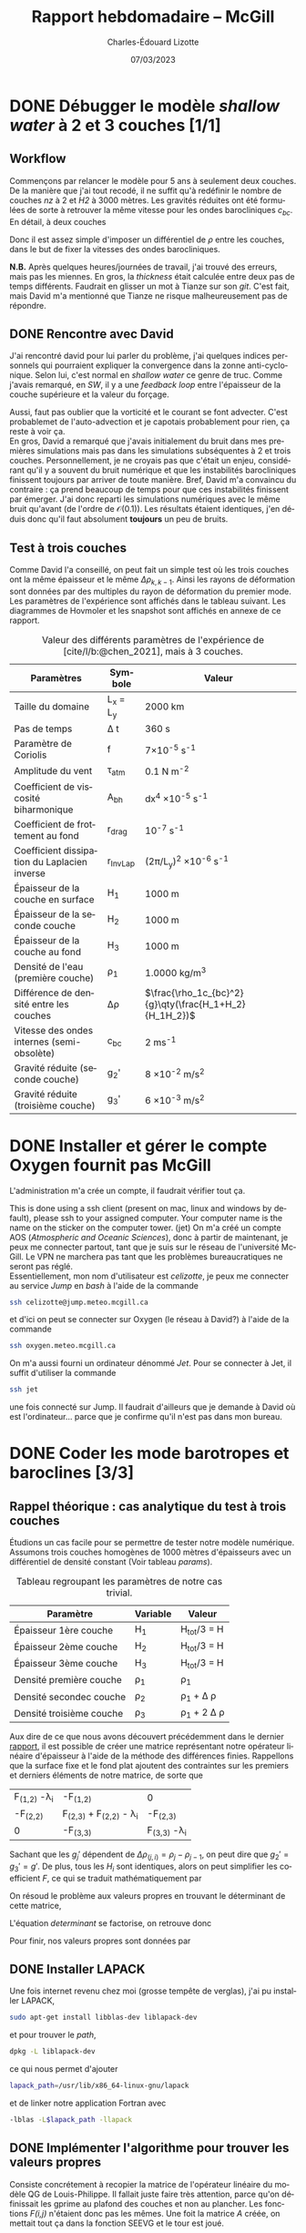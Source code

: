 #+title: Rapport hebdomadaire -- McGill
#+author: Charles-Édouard Lizotte
#+date: 07/03/2023
#+LATEX_CLASS: org-report
#+CITE_EXPORT: natbib
#+LANGUAGE: fr
#+BIBLIOGRAPHY: master-bibliography.bib
#+OPTIONS: toc:nil title:nil

\mytitlepage
\tableofcontents\newpage


* DONE Débugger le modèle /shallow water/ à 2 et 3 couches [1/1]
DEADLINE: <2023-04-04 Tue 19:00>

** Workflow
Commençons par relancer le modèle pour 5 ans à seulement deux couches.
De la manière que j'ai tout recodé, il ne suffit qu'à redéfinir le nombre de couches /nz/ à 2 et /H2/ à 3000 mètres.
Les gravités réduites ont été formulées de sorte à retrouver la même vitesse pour les ondes barocliniques $c_{bc}$.
En détail, à deux couches
\begin{equation}
g_2' = c_{bc} \qty(\frac{H_1+H_2}{H_1H_2}) = g \qty(\frac{\Delta \rho_{1,2}}{\rho_1}),
\end{equation}
Donc il est assez simple d'imposer un différentiel de $\rho$ entre les couches, dans le but de fixer la vitesses des ondes barocliniques.

*N.B.* Après quelques heures/journées de travail, j'ai trouvé des erreurs, mais pas les miennes.
En gros, la /thickness/ était calculée entre deux pas de temps différents.
Faudrait en glisser un mot à Tianze sur son /git/.
C'est fait, mais David m'a mentionné que Tianze ne risque malheureusement pas de répondre.

** DONE Rencontre avec David
SCHEDULED: <2023-04-05 Wed>

J'ai rencontré david pour lui parler du problème, j'ai quelques indices personnels qui pourraient expliquer la convergence dans la zonne anti-cyclonique. 
Selon lui, c'est normal en /shallow water/ ce genre de truc.
Comme j'avais remarqué, en /SW/, il y a une /feedback loop/ entre l'épaisseur de la couche supérieure et la valeur du forçage.
\begin{equation}
\text{Si } h \downarrow
\Rightarrow \tau (h) \uparrow
\Rightarrow u(\tau) \uparrow
\Rightarrow -\divergence(\vb{u}h) \uparrow
\end{equation}

Aussi, faut pas oublier que la vorticité et le courant se font advecter.
C'est probablemet de l'auto-advection et je capotais probablement pour rien, ça reste à voir ça.\\

En gros, David a remarqué que j'avais initialement du bruit dans mes premières simulations mais pas dans les simulations subséquentes à 2 et trois couches.
Personnellement, je ne croyais pas que c'était un enjeu, considérant qu'il y a souvent du bruit numérique et que les instabilités barocliniques finissent toujours par arriver de toute manière.
Bref, David m'a convaincu du contraire : ça prend beaucoup de temps pour que ces instabilités finissent par émerger.
J'ai donc reparti les simulations numériques avec le même bruit qu'avant (de l'ordre de $\mathcal{O}(0.1)$).
Les résultats étaient identiques, j'en déduis donc qu'il faut absolument *toujours* un peu de bruits.

** Test à trois couches
Comme David l'a conseillé, on peut fait un simple test où les trois couches ont la même épaisseur et le même $\Delta \rho_{k,k-1}$.
Ainsi les rayons de déformation sont données par des multiples du rayon de déformation du premier mode.
Les paramètres de l'expérience sont affichés dans le tableau suivant.
Les diagrammes de Hovmoler et les snapshot sont affichés en annexe de ce rapport.

#+CAPTION: Valeur des différents paramètres de l'expérience de [cite/l/b:@chen_2021], mais à 3 couches.
#+NAME: tableau-paramètres
|----------------------------------------------+------------+--------------------------------------------------------|
|----------------------------------------------+------------+--------------------------------------------------------|
| Paramètres                                   | Symbole    | Valeur                                                 |
|----------------------------------------------+------------+--------------------------------------------------------|
| Taille du domaine                            | L_x = L_y  | 2000 km                                                |
| Pas de temps                                 | \Delta t   | 360 s                                                  |
| Paramètre de Coriolis                        | f          | 7\times10^{-5} s^{-1}                                  |
| Amplitude du vent                            | \tau_{atm} | 0.1 N m^{-2}                                           |
| Coefficient de viscosité biharmonique        | A_{bh}     | dx^4 \times10^{-5} s^{-1}                              |
| Coefficient de frottement au fond            | r_{drag}   | 10^{-7} s^{-1}                                         |
| Coefficient dissipation du Laplacien inverse | r_{InvLap} | (2\pi/L_y)^2 \times 10^{-6} s^{-1}                     |
| Épaisseur de la couche en surface            | H_1        | 1000 m                                                 |
| Épaisseur de la seconde couche               | H_2        | 1000 m                                                 |
| Épaisseur de la couche au fond               | H_3        | 1000 m                                                 |
| Densité de l'eau (première couche)           | \rho_1     | 1.0000 kg/m^3                                          |
| Différence de densité entre les couches      | \Delta\rho | $\frac{\rho_1c_{bc}^2}{g}\qty(\frac{H_1+H_2}{H_1H_2})$ |
| Vitesse des ondes internes (semi-obsolète)   | c_{bc}     | 2 ms^{-1}                                              |
| Gravité réduite (seconde couche)             | g_2'       | 8 \times 10^{-2} m/s^2                                 |
| Gravité réduite (troisième couche)           | g_3'       | 6 \times 10^{-3} m/s^2                                 |
|----------------------------------------------+------------+--------------------------------------------------------|
|----------------------------------------------+------------+--------------------------------------------------------|

* DONE Installer et gérer le compte Oxygen fournit pas McGill
DEADLINE: <2023-04-12 Wed 12:00>
L'administration m'a crée un compte, il faudrait vérifier tout ça.

This is done using a ssh client (present on mac, linux and windows by default), please ssh to your assigned computer. Your computer name is the name on the sticker on the computer tower. (jet)
On m'a créé un compte AOS (/Atmospheric and Oceanic Sciences/), donc à partir de maintenant, je peux me connecter partout, tant que je suis sur le réseau de l'université McGill.
Le VPN ne marchera pas tant que les problèmes bureaucratiques ne seront pas réglé.\\

Essentiellement, mon nom d'utilisateur est /celizotte/, je peux me connecter au service /Jump/ en /bash/ à l'aide de la commande
#+begin_src bash
ssh celizotte@jump.meteo.mcgill.ca
#+end_src 
et d'ici on peut se connecter sur Oxygen (le réseau à David?) à l'aide de la commande
#+begin_src bash
ssh oxygen.meteo.mcgill.ca
#+end_src 

On m'a aussi fourni un ordinateur dénommé /Jet/. Pour se connecter à Jet, il suffit d'utiliser la commande
#+begin_src bash
ssh jet
#+end_src
une fois connecté sur Jump. Il faudrait d'ailleurs que je demande à David où est l'ordinateur... parce que je confirme qu'il n'est pas dans mon bureau.

* DONE Coder les mode barotropes et baroclines [3/3]
DEADLINE: <2023-04-12 Wed 19:00>
** Rappel théorique : cas analytique du test à trois couches
Étudions un cas facile pour se permettre de tester notre modèle numérique.
Assumons trois couches homogènes de 1000 mètres d'épaisseurs avec un différentiel de densité constant (Voir tableau [[params]]).

#+NAME:params
#+CAPTION: Tableau regroupant les paramètres de notre cas trivial.
|--------------------------+----------+------------------------|
|--------------------------+----------+------------------------|
| Paramètre                | Variable | Valeur                 |
|--------------------------+----------+------------------------|
| Épaisseur 1ère couche    | H_1      | H_{tot}/3 = H          |
| Épaisseur 2ème couche    | H_2      | H_{tot}/3 = H          |
| Épaisseur 3ème couche    | H_3      | H_{tot}/3 = H          |
| Densité première couche  | \rho_1   | \rho_1                 |
| Densité secondec couche  | \rho_2   | \rho_1 + \Delta \rho   |
| Densité troisième couche | \rho_3   | \rho_1 + 2 \Delta \rho |
|--------------------------+----------+------------------------|
|--------------------------+----------+------------------------|

Aux dire de ce que nous avons découvert précédemment dans le dernier [[file:rapport-2023-03-31.org][rapport]], il est possible de créer une matrice représentant notre opérateur linéaire d'épaisseur à l'aide de la méthode des différences finies.
Rappellons que la surface fixe et le fond plat ajoutent des contraintes sur les premiers et derniers éléments de notre matrice, de sorte que 

#+attr_latex: :mode math :environment pmatrix :math-prefix \mathcal{L}-\Lambda=
| F_{(1,2)} -\lambda_i             | -F_{(1,2)}                        | 0                    |
| -F_{(2,2)}                       | F_{(2,3)} + F_{(2,2)} - \lambda_i | -F_{(2,3)}           |
| 0                                | -F_{(3,3)}                        | F_{(3,3)} -\lambda_i |

Sachant que les $g_j'$ dépendent de $\Delta \rho_{(j,i)} = \rho_j - \rho_{j-1}$, on peut dire que $g_2' = g_3' = g'$.
De plus, tous les $H_i$ sont identiques, alors on peut simplifier les coefficient $F$, ce qui se traduit mathématiquement par
\begin{equation}
F_{(i,j)} = \mathrm{F}\hspace{0.5cm} \forall\hspace{0.5cm} (i,j) : i,j \in \qty{1,2,3}
\end{equation}

On résoud le problème aux valeurs propres en trouvant le déterminant de cette matrice,
#+NAME: determinant
\begin{equation}
0 = (F-\lambda_i)\qty[(2F - \lambda_i)(F-\lambda_i) - F^2] - F^2(F-\lambda_i).
\end{equation}

L'équation [[determinant]] se factorise, on retrouve donc
\begin{align}
&0 = (F-\lambda_i)\qty[(2F - \lambda_i)(F-\lambda_i) - 2F^2],\nonumber\\
&0 = (F-\lambda_i)\qty[(\lambda^2_i + 2F^2 - 3 F \lambda_i) - 2F^2],\nonumber\\
&0 = \lambda_i \qty(F-\lambda_i)\qty(\lambda_i - 3F).
\end{align}
Pour finir, nos valeurs propres sont données par
\begin{align}
\boxed{\hspace{0.4cm} \lambda_1 = 0,
\hspace{0.8cm} \lambda_2 = \frac{f_0^2}{g' H}, 
\hspace{0.8cm} \lambda_3 = \frac{3 f_0^2}{g'H}. \hspace{0.4cm}}   
\end{align}

** DONE Installer LAPACK 
Une fois internet revenu chez moi (grosse tempête de verglas), j'ai pu installer LAPACK,
#+begin_src bash
sudo apt-get install libblas-dev liblapack-dev
#+end_src 
et pour trouver le /path/,
#+begin_src bash
dpkg -L liblapack-dev
#+end_src
ce qui nous permet d'ajouter
#+begin_src bash
lapack_path=/usr/lib/x86_64-linux-gnu/lapack
#+end_src
et de linker notre application Fortran avec
#+begin_src bash
-lblas -L$lapack_path -llapack
#+end_src

** DONE Implémenter l'algorithme pour trouver les valeurs propres
Consiste concrétement à recopier la matrice de l'opérateur linéaire du modèle QG de Louis-Philippe.
Il fallait juste faire très attention, parce qu'on définissait les gprime au plafond des couches et non au plancher.
Les fonctions /F(i,j)/ n'étaient donc pas les mêmes.
Une foit la matrice /A/ créée, on mettait tout ça dans la fonction SEEVG et le tour est joué.

** DONE Calculer les vorticités quasi-géostrophiques baroclines et barotropes
À partir des fonctions de courant baroclines $\psi_{BC}$, il est possible de retrouver des vorticité quasi-géostrophiques à l'aide de l'équation
\begin{equation}
q_{BT}^i = \laplacian \psi_{BT}^i + \Gamma^i \psi_{BT}^i,
\end{equation}
cité dans le code de Louis-Philippe.
Il faudrait donc implémenter ça, mais pour l'instant c'est en /stand by/ parce que les deux ont confirmé que ce n'était pas tant nécessaire.
  




* Annexe

#+NAME: trois-couches
#+CAPTION: Résultats du test à trois couches (Première couches)
[[file:figures/tests/2023-04-08_test1.png]]

#+CAPTION: Résultats du test à trois couches (Seconde couches)
[[file:figures/tests/2023-04-08_test2.png]]

#+CAPTION: Résultats du test à trois couches (Troisième couches)
[[file:figures/tests/2023-04-08_test3.png]]

#+print_bibliography: 
